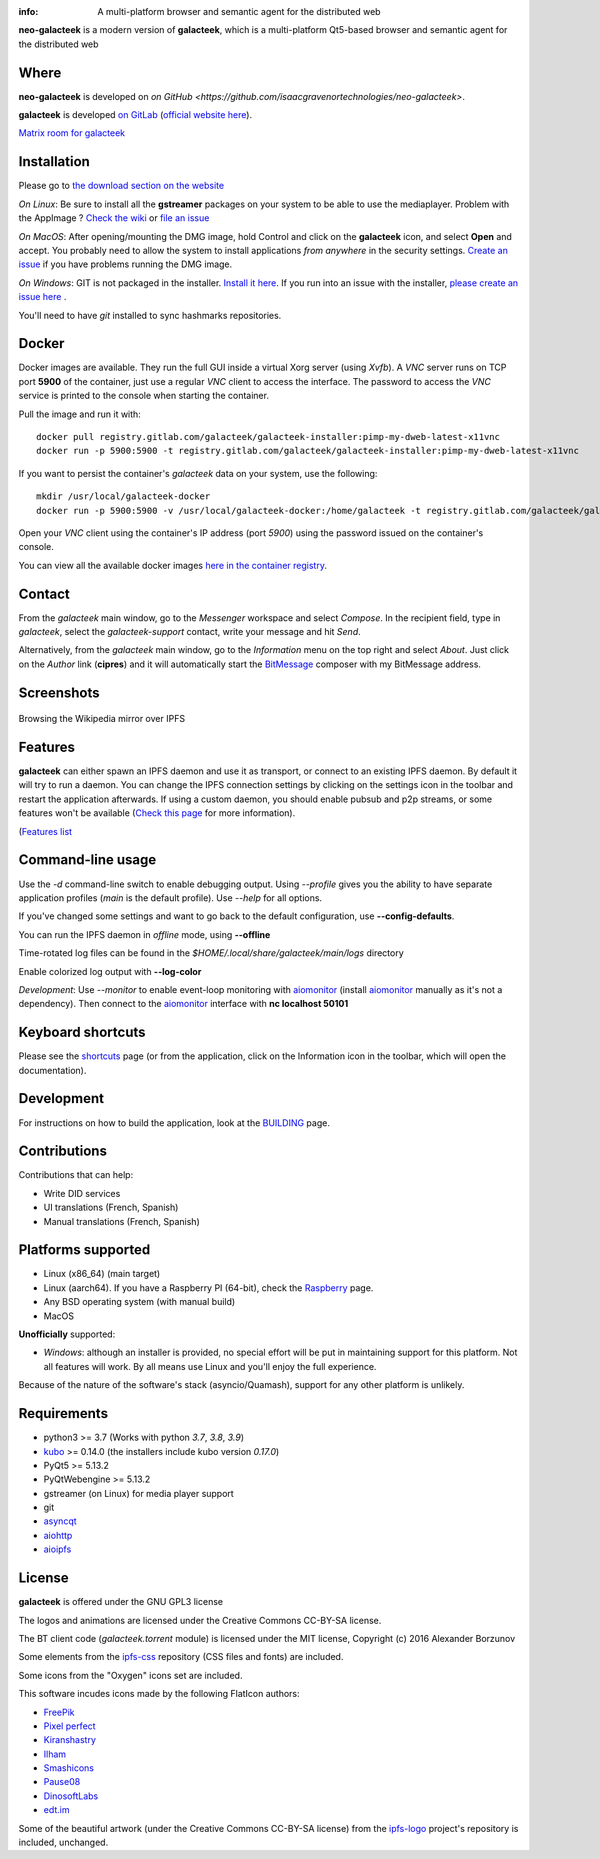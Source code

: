 .. image:: https://gitlab.com/galacteek/galacteek/-/raw/master/share/icons/galacteek.png
    :align: center

:info: A multi-platform browser and semantic agent for the distributed web

.. image:: https://gitlab.com/galacteek/galacteek/badges/master/pipeline.svg

**neo-galacteek** is a modern version of **galacteek**, which is a multi-platform Qt5-based browser and
semantic agent for the distributed web

Where
=====

**neo-galacteek** is developed on `on GitHub <https://github.com/isaacgravenortechnologies/neo-galacteek>`.

**galacteek** is developed `on GitLab <https://gitlab.com/galacteek/galacteek>`_
(`official website here <https://galacteek.gitlab.io>`_).

`Matrix room for galacteek <https://matrix.to/#/#galacteek:matrix.org>`_

Installation
============

Please go to `the download section on the website <https://galacteek.gitlab.io/download>`_

*On Linux*: Be sure to install all the **gstreamer** packages on your
system to be able to use the mediaplayer. Problem with the AppImage ?
`Check the wiki <https://gitlab.com/galacteek/galacteek/-/wikis/AppImage#troubleshooting>`_
or `file an issue <https://gitlab.com/galacteek/galacteek/-/issues/new>`_

*On MacOS*: After opening/mounting the DMG image, hold Control and click on the
**galacteek** icon, and select **Open** and accept. You probably need to
allow the system to install applications *from anywhere* in the security
settings. `Create an issue <https://gitlab.com/galacteek/galacteek/-/issues/new>`_ if you have problems running the DMG image.

*On Windows*: GIT is not packaged in the installer. `Install it  here <https://github.com/git-for-windows/git/releases/download/v2.29.2.windows.2/Git-2.29.2.2-64-bit.exe>`_.
If you run into an issue with the installer, `please create an issue here <https://gitlab.com/galacteek/galacteek/-/issues/new>`_ .

You'll need to have *git* installed to sync hashmarks repositories.

Docker
======

Docker images are available. They run the full GUI inside a virtual
Xorg server (using *Xvfb*). A *VNC* server runs on TCP port **5900** of
the container, just use a regular *VNC* client to access the interface.
The password to access the *VNC* service is printed to the console when
starting the container.

Pull the image and run it with::

    docker pull registry.gitlab.com/galacteek/galacteek-installer:pimp-my-dweb-latest-x11vnc
    docker run -p 5900:5900 -t registry.gitlab.com/galacteek/galacteek-installer:pimp-my-dweb-latest-x11vnc

If you want to persist the container's *galacteek* data on your system,
use the following::

    mkdir /usr/local/galacteek-docker
    docker run -p 5900:5900 -v /usr/local/galacteek-docker:/home/galacteek -t registry.gitlab.com/galacteek/galacteek-installer:pimp-my-dweb-latest-x11vnc

Open your *VNC* client using the container's IP address (port *5900*)
using the password issued on the container's console.

You can view all the available docker images
`here in the container registry <https://gitlab.com/galacteek/galacteek/container_registry/2285145>`_.

Contact
=======

From the *galacteek* main window, go to the *Messenger* workspace
and select *Compose*. In the recipient field, type in *galacteek*,
select the *galacteek-support* contact, write your message and hit *Send*.

Alternatively, from the *galacteek* main window, go to the *Information* menu
on the top right and select *About*. Just click on the *Author*
link (**cipres**) and it will automatically start the BitMessage_
composer with my BitMessage address.

Screenshots
===========

.. figure:: https://gitlab.com/galacteek/galacteek/-/raw/master/screenshots/browse-wikipedia-small.png
    :target: https://gitlab.com/galacteek/galacteek/-/raw/master/screenshots/browse-wikipedia-small.png
    :align: center
    :alt: Browsing the Wikipedia mirror over IPFS

    Browsing the Wikipedia mirror over IPFS

Features
========

**galacteek** can either spawn an IPFS daemon and use it as transport, or
connect to an existing IPFS daemon. By default it will try to run a daemon. You
can change the IPFS connection settings by clicking on the settings icon in the
toolbar and restart the application afterwards. If using a custom daemon, you
should enable pubsub and p2p streams, or some features won't be available
(`Check this page <https://gitlab.com/galacteek/galacteek/-/wikis/Configure-your-daemon>`_
for more information).

(`Features list <https://galacteek.gitlab.io/features/>`_

Command-line usage
==================

Use the *-d* command-line switch to enable debugging output. Using *--profile* gives
you the ability to have separate application profiles (*main* is the default
profile). Use *--help* for all options.

If you've changed some settings and want to go back to the default
configuration, use **--config-defaults**.

You can run the IPFS daemon in *offline* mode, using **--offline**

Time-rotated log files can be found in the
*$HOME/.local/share/galacteek/main/logs* directory

Enable colorized log output with **--log-color**

*Development*: Use *--monitor* to enable event-loop monitoring with aiomonitor_
(install aiomonitor_ manually as it's not a dependency).
Then connect to the aiomonitor_ interface with **nc localhost 50101**

Keyboard shortcuts
==================

Please see the shortcuts_ page (or from the application, click on the
Information icon in the toolbar, which will open the documentation).

Development
===========

For instructions on how to build the application, look at the
BUILDING_ page.

Contributions
=============

Contributions that can help:

- Write DID services
- UI translations (French, Spanish)
- Manual translations (French, Spanish)

Platforms supported
===================

- Linux (x86_64) (main target)
- Linux (aarch64). If you have a Raspberry PI (64-bit), check the
  Raspberry_ page.
- Any BSD operating system (with manual build)
- MacOS

**Unofficially** supported:

- *Windows*: although an installer is provided, no special effort
  will be put in maintaining support for this platform. Not all
  features will work. By all means use Linux and you'll enjoy the
  full experience.

Because of the nature of the software's stack (asyncio/Quamash),
support for any other platform is unlikely.

Requirements
============

- python3 >= 3.7 (Works with python *3.7*, *3.8*, *3.9*)
- kubo_ >= 0.14.0 (the installers include kubo version *0.17.0*)
- PyQt5 >= 5.13.2
- PyQtWebengine >= 5.13.2
- gstreamer (on Linux) for media player support
- git
- asyncqt_
- aiohttp_
- aioipfs_

License
=======

**galacteek** is offered under the GNU GPL3 license

The logos and animations are licensed under the Creative
Commons CC-BY-SA license.

The BT client code (*galacteek.torrent* module) is licensed
under the MIT license, Copyright (c) 2016 Alexander Borzunov

Some elements from the ipfs-css_ repository (CSS files and fonts) are included.

Some icons from the "Oxygen" icons set are included.

This software incudes icons made by the following FlatIcon authors:

- `FreePik <https://www.flaticon.com/authors/freepik>`_
- `Pixel perfect <https://www.flaticon.com/authors/pixel-perfect>`_
- `Kiranshastry <https://www.flaticon.com/authors/Kiranshastry>`_
- `Ilham <https://www.flaticon.com/authors/ilham-fitrotul-hayat>`_
- `Smashicons <https://smashicons.com>`_
- `Pause08 <https://www.flaticon.com/authors/pause08>`_
- `DinosoftLabs <https://www.flaticon.com/authors/DinosoftLabs>`_
- `edt.im <https://www.flaticon.com/authors/edtim>`_

Some of the beautiful artwork (under the Creative Commons CC-BY-SA license)
from the ipfs-logo_ project's repository is included, unchanged.

.. _aiohttp: https://pypi.python.org/pypi/aiohttp
.. _aioipfs: https://gitlab.com/cipres/aioipfs
.. _aiomonitor: https://github.com/aio-libs/aiomonitor
.. _asyncqt: https://github.com/gmarull/asyncqt
.. _sponsor: https://gitlab.com/galacteek/galacteek/-/blob/master/SPONSOR.rst
.. _raspberry: https://gitlab.com/galacteek/galacteek/-/blob/master/RASPBERRY.rst
.. _quamash: https://github.com/harvimt/quamash
.. _kubo: https://github.com/ipfs/kubo
.. _dist.ipfs.io: https://dist.ipfs.io
.. _IPFS: https://ipfs.io
.. _ipfs-logo: https://github.com/ipfs/logo
.. _ipfs-search: https://ipfs-search.com
.. _ipfs-css: https://github.com/ipfs-shipyard/ipfs-css
.. _pyzbar: https://github.com/NaturalHistoryMuseum/pyzbar/
.. _shortcuts: https://gitlab.com/galacteek/galacteek/-/blob/master/galacteek/docs/manual/en/shortcuts.rst
.. _urlschemes: https://gitlab.com/galacteek/galacteek/-/blob/master/galacteek/docs/manual/en/browsing.rst
.. _releases: https://github.com/pinnaculum/galacteek/releases
.. _BUILDING: https://gitlab.com/galacteek/galacteek/-/blob/master/BUILDING.rst
.. _ENS: https://ens.domains/
.. _in-web-browsers: https://github.com/ipfs/in-web-browsers
.. _AppImage: https://appimage.org/
.. _IPID: https://github.com/jonnycrunch/ipid
.. _wasmer: https://wasmer.io/
.. _cyber: https://cybercongress.ai
.. _Bitmessage: https://wiki.bitmessage.org/
.. _Aether: https://getaether.net/
.. _Gemini: https://gemini.circumlunar.space/
